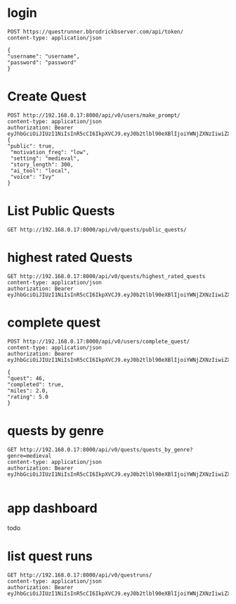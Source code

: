 * login

#+begin_src restclient
POST https://questrunner.bbrodrickbserver.com/api/token/
content-type: application/json

{
"username": "username",
"password": "password"
}	      
#+end_src

#+RESULTS:
#+BEGIN_SRC js
{
  "refresh": "",
  "access": ""
}
// POST https://questrunner.bbrodrickbserver.com/api/token/
// HTTP/1.1 200 OK
// Date: Tue, 25 Jun 2024 03:14:55 GMT
// Content-Type: application/json
// Transfer-Encoding: chunked
// Connection: keep-alive
// allow: POST, OPTIONS
// cross-origin-opener-policy: same-origin
// referrer-policy: same-origin
// vary: Accept
// x-content-type-options: nosniff
// x-frame-options: DENY
// CF-Cache-Status: DYNAMIC
// Report-To: {"endpoints":[{"url":"https:\/\/a.nel.cloudflare.com\/report\/v4?s=PKF1B0UiRHhXwUS9yhXHUdtQmEoA2v4IgewLQz6AN9Z%2FJegP0%2B3TIyf4xJwsTP7fy6iF4qYdwJbwI2CdSaMyL1R6%2BMQWI%2BzypB%2FZLb8%2FPvODH56qK8ldDOJRaCe3TI%2F4y9ftL7eR%2BBW3qd0EuBAMSKAAskFBIH%2BwW8SVM5jzXQ%3D%3D"}],"group":"cf-nel","max_age":604800}
// NEL: {"success_fraction":0,"report_to":"cf-nel","max_age":604800}
// Server: cloudflare
// CF-RAY: 8991ca45dd165eeb-PDX
// alt-svc: h3=":443"; ma=86400
// Request duration: 0.641036s
#+END_SRC


* Create Quest 
#+begin_src restclient
  POST http://192.168.0.17:8000/api/v0/users/make_prompt/
  content-type: application/json
  authorization: Bearer eyJhbGciOiJIUzI1NiIsInR5cCI6IkpXVCJ9.eyJ0b2tlbl90eXBlIjoiYWNjZXNzIiwiZXhwIjoxNzIwMDYyMTQ4LCJpYXQiOjE3MTk2MzAxNDgsImp0aSI6ImExNDVmZWRlYTZhYTQ3Mjc5YjQyYTFmOWJlMzQxNTI4IiwidXNlcl9pZCI6MX0.d2Bz9Gj2hzChxMfs4hEI3drsRyMNdEqtMdxGeNUJ98k
  {
  "public": true,
   "motivation_freq": "low",
   "setting": "medieval",
   "story_length": 300,
   "ai_tool": "local",
   "voice": "Ivy"
  }
#+end_src

#+RESULTS:
#+BEGIN_SRC js
{
  "ticket": "ac3e0177-5a70-45b1-8f10-a58817659d38"
}
// POST http://192.168.0.17:8000/api/v0/users/make_prompt/
// HTTP/1.1 200 OK
// Date: Mon, 01 Jul 2024 03:46:50 GMT
// Server: WSGIServer/0.2 CPython/3.12.3
// Content-Type: application/json
// Allow: POST
// X-Frame-Options: DENY
// Content-Length: 49
// X-Content-Type-Options: nosniff
// Referrer-Policy: same-origin
// Cross-Origin-Opener-Policy: same-origin
// Request duration: 0.022070s
#+END_SRC

* List Public Quests

#+begin_src restclient
GET http://192.168.0.17:8000/api/v0/quests/public_quests/
#+end_src

#+RESULTS:
#+BEGIN_SRC js
[
  {
    "id": 10,
    "uuid": "84995896-b54d-4d3a-a89f-80af2ec3879a",
    "name": "**The Cursed Temple of the Dragon's Spire**",
    "dialogs": [
      "http://192.168.0.17:8000/assets/dialogs/84995896-b-**TheCursedTempleoftheDragon'sSpire**-0.mp3",
      "http://192.168.0.17:8000/assets/medieval/battle_of_the_creek.mp3",
      "http://192.168.0.17:8000/assets/dialogs/84995896-b-**TheCursedTempleoftheDragon'sSpire**-1.mp3",
      "http://192.168.0.17:8000/assets/dialogs/84995896-b-**TheCursedTempleoftheDragon'sSpire**-2.mp3",
      "http://192.168.0.17:8000/assets/medieval/ThreeSheetsToTheWind.mp3",
      "http://192.168.0.17:8000/assets/dialogs/84995896-b-**TheCursedTempleoftheDragon'sSpire**-3.mp3",
      "http://192.168.0.17:8000/assets/dialogs/84995896-b-**TheCursedTempleoftheDragon'sSpire**-4.mp3",
      "http://192.168.0.17:8000/assets/medieval/Silverman_Sound_Studios-Fiddle_De_Dee.mp3",
      "http://192.168.0.17:8000/assets/dialogs/84995896-b-**TheCursedTempleoftheDragon'sSpire**-5.mp3",
      "http://192.168.0.17:8000/assets/dialogs/84995896-b-**TheCursedTempleoftheDragon'sSpire**-6.mp3"
    ],
    "creator": 1,
    "rating": 0.0,
    "public": true
  }
]
// GET http://192.168.0.17:8000/api/v0/quests/public_quests/
// HTTP/1.1 200 OK
// Date: Sat, 29 Jun 2024 03:27:48 GMT
// Server: WSGIServer/0.2 CPython/3.12.3
// Content-Type: application/json
// Allow: GET, HEAD
// X-Frame-Options: DENY
// Content-Length: 1060
// X-Content-Type-Options: nosniff
// Referrer-Policy: same-origin
// Cross-Origin-Opener-Policy: same-origin
// Request duration: 0.010120s
#+END_SRC

* highest rated Quests

#+begin_src restclient
GET http://192.168.0.17:8000/api/v0/quests/highest_rated_quests
content-type: application/json
authorization: Bearer eyJhbGciOiJIUzI1NiIsInR5cCI6IkpXVCJ9.eyJ0b2tlbl90eXBlIjoiYWNjZXNzIiwiZXhwIjoxNzIwMDYyMTQ4LCJpYXQiOjE3MTk2MzAxNDgsImp0aSI6ImExNDVmZWRlYTZhYTQ3Mjc5YjQyYTFmOWJlMzQxNTI4IiwidXNlcl9pZCI6MX0.d2Bz9Gj2hzChxMfs4hEI3drsRyMNdEqtMdxGeNUJ98k
#+end_src

#+RESULTS:
#+BEGIN_SRC js
[
  {
    "id": 10,
    "uuid": "84995896-b54d-4d3a-a89f-80af2ec3879a",
    "name": "**The Cursed Temple of the Dragon's Spire**",
    "dialogs": [
      "http://192.168.0.17:8000/assets/dialogs/84995896-b-**TheCursedTempleoftheDragon'sSpire**-0.mp3",
      "http://192.168.0.17:8000/assets/medieval/battle_of_the_creek.mp3",
      "http://192.168.0.17:8000/assets/dialogs/84995896-b-**TheCursedTempleoftheDragon'sSpire**-1.mp3",
      "http://192.168.0.17:8000/assets/dialogs/84995896-b-**TheCursedTempleoftheDragon'sSpire**-2.mp3",
      "http://192.168.0.17:8000/assets/medieval/ThreeSheetsToTheWind.mp3",
      "http://192.168.0.17:8000/assets/dialogs/84995896-b-**TheCursedTempleoftheDragon'sSpire**-3.mp3",
      "http://192.168.0.17:8000/assets/dialogs/84995896-b-**TheCursedTempleoftheDragon'sSpire**-4.mp3",
      "http://192.168.0.17:8000/assets/medieval/Silverman_Sound_Studios-Fiddle_De_Dee.mp3",
      "http://192.168.0.17:8000/assets/dialogs/84995896-b-**TheCursedTempleoftheDragon'sSpire**-5.mp3",
      "http://192.168.0.17:8000/assets/dialogs/84995896-b-**TheCursedTempleoftheDragon'sSpire**-6.mp3"
    ],
    "creator": 1,
    "rating": 0.0,
    "public": true
  }
]
// GET http://192.168.0.17:8000/api/v0/quests/highest_rated_quests
// HTTP/1.1 200 OK
// Date: Sat, 29 Jun 2024 03:05:30 GMT
// Server: WSGIServer/0.2 CPython/3.12.3
// Content-Type: application/json
// Allow: GET, HEAD
// X-Frame-Options: DENY
// Content-Length: 1060
// X-Content-Type-Options: nosniff
// Referrer-Policy: same-origin
// Cross-Origin-Opener-Policy: same-origin
// Request duration: 0.060031s
#+END_SRC

* complete quest
#+begin_src restclient
POST http://192.168.0.17:8000/api/v0/users/complete_quest/
content-type: application/json
authorization: Bearer eyJhbGciOiJIUzI1NiIsInR5cCI6IkpXVCJ9.eyJ0b2tlbl90eXBlIjoiYWNjZXNzIiwiZXhwIjoxNzIwMDYyMTQ4LCJpYXQiOjE3MTk2MzAxNDgsImp0aSI6ImExNDVmZWRlYTZhYTQ3Mjc5YjQyYTFmOWJlMzQxNTI4IiwidXNlcl9pZCI6MX0.d2Bz9Gj2hzChxMfs4hEI3drsRyMNdEqtMdxGeNUJ98k

{
"quest": 46,
"completed": true,
"miles": 2.0,
"rating": 5.0
}
#+end_src

#+RESULTS:
#+BEGIN_SRC js
{
  "created": true
}
// POST http://192.168.0.17:8000/api/v0/users/complete_quest/
// HTTP/1.1 200 OK
// Date: Wed, 03 Jul 2024 03:23:55 GMT
// Server: WSGIServer/0.2 CPython/3.12.3
// Content-Type: application/json
// Allow: POST
// X-Frame-Options: DENY
// Content-Length: 16
// X-Content-Type-Options: nosniff
// Referrer-Policy: same-origin
// Cross-Origin-Opener-Policy: same-origin
// Request duration: 0.020356s
#+END_SRC


* quests by genre
#+begin_src restclient
GET http://192.168.0.17:8000/api/v0/quests/quests_by_genre?genre=medieval
content-type: application/json
authorization: Bearer eyJhbGciOiJIUzI1NiIsInR5cCI6IkpXVCJ9.eyJ0b2tlbl90eXBlIjoiYWNjZXNzIiwiZXhwIjoxNzIwMDYyMTQ4LCJpYXQiOjE3MTk2MzAxNDgsImp0aSI6ImExNDVmZWRlYTZhYTQ3Mjc5YjQyYTFmOWJlMzQxNTI4IiwidXNlcl9pZCI6MX0.d2Bz9Gj2hzChxMfs4hEI3drsRyMNdEqtMdxGeNUJ98k
  
#+end_src

#+RESULTS:
#+BEGIN_SRC js
[]
// GET http://192.168.0.17:8000/api/v0/quests/quests_by_genre?genre=medieval
// HTTP/1.1 200 OK
// Date: Sat, 29 Jun 2024 03:07:33 GMT
// Server: WSGIServer/0.2 CPython/3.12.3
// Content-Type: application/json
// Allow: GET, HEAD
// X-Frame-Options: DENY
// Content-Length: 2
// X-Content-Type-Options: nosniff
// Referrer-Policy: same-origin
// Cross-Origin-Opener-Policy: same-origin
// Request duration: 0.020657s
#+END_SRC

* app dashboard

todo

* list quest runs

#+begin_src restclient
GET http://192.168.0.17:8000/api/v0/questruns/
content-type: application/json
authorization: Bearer eyJhbGciOiJIUzI1NiIsInR5cCI6IkpXVCJ9.eyJ0b2tlbl90eXBlIjoiYWNjZXNzIiwiZXhwIjoxNzIwMDYyMTQ4LCJpYXQiOjE3MTk2MzAxNDgsImp0aSI6ImExNDVmZWRlYTZhYTQ3Mjc5YjQyYTFmOWJlMzQxNTI4IiwidXNlcl9pZCI6MX0.d2Bz9Gj2hzChxMfs4hEI3drsRyMNdEqtMdxGeNUJ98k

#+end_src

#+RESULTS:
#+BEGIN_SRC js
[
  {
    "id": 2,
    "quest": 46,
    "completed": true,
    "miles": 2.0,
    "start_time": null,
    "end_time": null,
    "user": 1,
    "rating": 5.0
  },
  {
    "id": 1,
    "quest": 46,
    "completed": true,
    "miles": 2.0,
    "start_time": null,
    "end_time": null,
    "user": 1,
    "rating": 3.0
  }
]
// GET http://192.168.0.17:8000/api/v0/questruns/
// HTTP/1.1 200 OK
// Date: Wed, 03 Jul 2024 03:24:18 GMT
// Server: WSGIServer/0.2 CPython/3.12.3
// Content-Type: application/json
// Allow: GET, HEAD
// X-Frame-Options: DENY
// Content-Length: 211
// X-Content-Type-Options: nosniff
// Referrer-Policy: same-origin
// Cross-Origin-Opener-Policy: same-origin
// Request duration: 0.003597s
#+END_SRC
